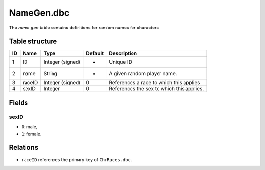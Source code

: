 .. _file-formats-dbc-namegen:

===========
NameGen.dbc
===========

The *name gen* table contains definitions for random names for
characters.

Table structure
---------------

+------+----------+--------------------+-----------+---------------------------------------------+
| ID   | Name     | Type               | Default   | Description                                 |
+======+==========+====================+===========+=============================================+
| 1    | ID       | Integer (signed)   | -         | Unique ID                                   |
+------+----------+--------------------+-----------+---------------------------------------------+
| 2    | name     | String             | -         | A given random player name.                 |
+------+----------+--------------------+-----------+---------------------------------------------+
| 3    | raceID   | Integer (signed)   | 0         | References a race to which this applies     |
+------+----------+--------------------+-----------+---------------------------------------------+
| 4    | sexID    | Integer            | 0         | References the sex to which this applies.   |
+------+----------+--------------------+-----------+---------------------------------------------+

Fields
------

sexID
~~~~~

-  ``0``: male,
-  ``1``: female.

Relations
---------

-  ``raceID`` references the primary key of ``ChrRaces.dbc``.
